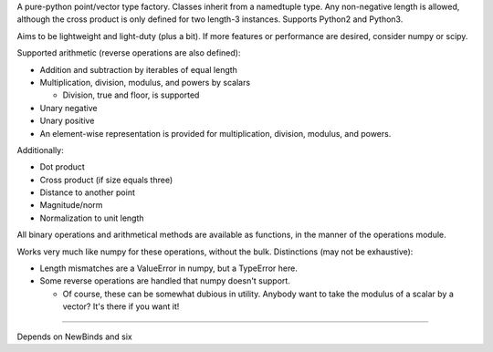 
A pure-python point/vector type factory. Classes inherit from a namedtuple
type. Any non-negative length is allowed, although the cross product is only
defined for two length-3 instances. Supports Python2 and Python3.

Aims to be lightweight and light-duty (plus a bit). If more features or
performance are desired, consider numpy or scipy.

Supported arithmetic (reverse operations are also defined):

- Addition and subtraction by iterables of equal length
- Multiplication, division, modulus, and powers by scalars

  + Division, true and floor, is supported

- Unary negative
- Unary positive

- An element-wise representation is provided for multiplication, division,
  modulus, and powers.

Additionally:

- Dot product
- Cross product (if size equals three)
- Distance to another point
- Magnitude/norm
- Normalization to unit length

All binary operations and arithmetical methods are available as functions,
in the manner of the operations module.

Works very much like numpy for these operations, without the bulk.
Distinctions (may not be exhaustive):

- Length mismatches are a ValueError in numpy, but a TypeError here.
- Some reverse operations are handled that numpy doesn't support.

  + Of course, these can be somewhat dubious in utility. Anybody want to
    take the modulus of a scalar by a vector? It's there if you want it!

----

Depends on NewBinds and six
